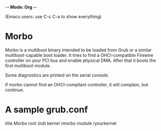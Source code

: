 -*- Mode: Org -*-

(Emacs users: use C-c C-a to show everything)

* Morbo

Morbo is a multiboot binary intended to be loaded from Grub or a
similar multiboot-capable boot loader. It tries to find a
OHCI-compatible Firewire controller on your PCI bus and enable
physical DMA. After that it boots the first multiboot module.

Some diagnostics are printed on the serial console.

If morbo cannot find an OHCI-compliant controller, it will complain,
but continue.

* A sample grub.conf

 title Morbo
 root (nd)
 kernel /morbo
 module /yourkernel

